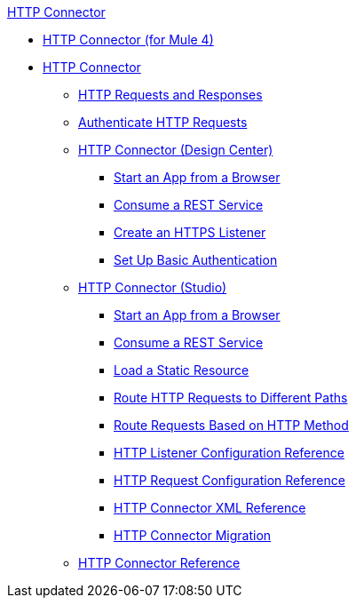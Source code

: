 .xref:index.adoc[HTTP Connector]
* xref:index.adoc[HTTP Connector (for Mule 4)]
* xref:http-connector.adoc[HTTP Connector]
 ** xref:http-about-http-request.adoc[HTTP Requests and Responses]
 ** xref:http-authentication.adoc[Authenticate HTTP Requests]
 ** xref:http-about-http-connector.adoc[HTTP Connector (Design Center)]
  *** xref:http-trigger-app-from-browser.adoc[Start an App from a Browser]
  *** xref:http-consume-web-service.adoc[Consume a REST Service]
  *** xref:http-create-https-listener.adoc[Create an HTTPS Listener]
  *** xref:http-basic-auth-task.adoc[Set Up Basic Authentication]
 ** xref:http-connector-studio.adoc[HTTP Connector (Studio)]
  *** xref:http-start-app-brows-task.adoc[Start an App from a Browser]
  *** xref:http-consume-web-svc-task.adoc[Consume a REST Service]
  *** xref:http-load-static-res-task.adoc[Load a Static Resource]
  *** xref:http-conn-route-diff-paths-task.adoc[Route HTTP Requests to Different Paths]
  *** xref:http-route-methods-based-task.adoc[Route Requests Based on HTTP Method]
  *** xref:http-listener-ref.adoc[HTTP Listener Configuration Reference]
  *** xref:http-request-ref.adoc[HTTP Request Configuration Reference]
  *** xref:http-connector-xml-reference.adoc[HTTP Connector XML Reference]
  *** xref:http-about-http-connector-migration.adoc[HTTP Connector Migration]
 ** xref:http-documentation.adoc[HTTP Connector Reference]
